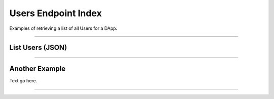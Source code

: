 
Users Endpoint Index
****************************

Examples of retrieving a list of all Users for a DApp.

-----

List Users (JSON)
=======================

.. code-block:: javascript
    :caption: */users/index*

    import { notusClient } from 'notus-js';

    notusClient.config({ ... });

    // Retrieve the index of Users for a specific DApp
    notusClient.users( ... );
    // {
    //   users: []
    // }


-----

Another Example
===============

Text go here.

-----


.. EOF
